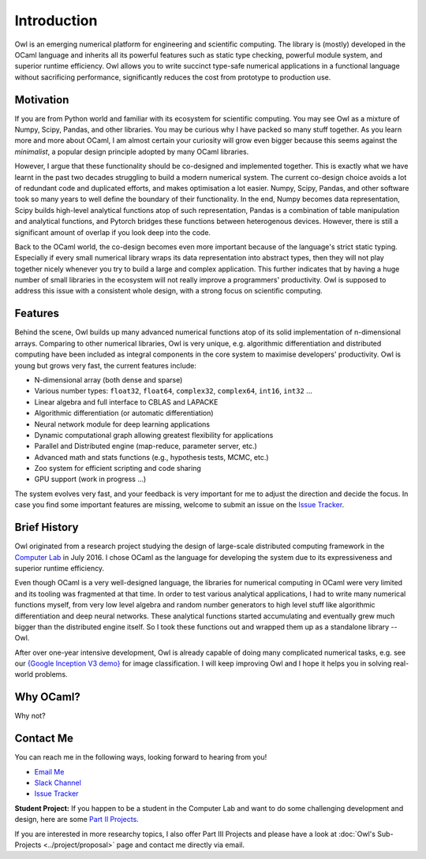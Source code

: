 Introduction
=================================================

Owl is an emerging numerical platform for engineering and scientific computing. The library is (mostly) developed in the OCaml language and inherits all its powerful features such as static type checking, powerful module system, and superior runtime efficiency. Owl allows you to write succinct type-safe numerical applications in a functional language without sacrificing performance, significantly reduces the cost from prototype to production use.



Motivation
-------------------------------------------------

If you are from Python world and familiar with its ecosystem for scientific computing. You may see Owl as a mixture of Numpy, Scipy, Pandas, and other libraries. You may be curious why I have packed so many stuff together. As you learn more and more about OCaml, I am almost certain your curiosity will grow even bigger because this seems against the *minimalist*, a popular design principle adopted by many OCaml libraries.

However, I argue that these functionality should be co-designed and implemented together. This is exactly what we have learnt in the past two decades struggling to build a modern numerical system. The current co-design choice avoids a lot of redundant code and duplicated efforts, and makes optimisation a lot easier. Numpy, Scipy, Pandas, and other software took so many years to well define the boundary of their functionality. In the end, Numpy becomes data representation, Scipy builds high-level analytical functions atop of such representation, Pandas is a combination of table manipulation and analytical functions, and Pytorch bridges these functions between heterogenous devices. However, there is still a significant amount of overlap if you look deep into the code.

Back to the OCaml world, the co-design becomes even more important because of the language's strict static typing. Especially if every small numerical library wraps its data representation into abstract types, then they will not play together nicely whenever you try to build a large and complex application. This further indicates that by having a huge number of small libraries in the ecosystem will not really improve a programmers' productivity. Owl is supposed to address this issue with a consistent whole design, with a strong focus on scientific computing.



Features
-------------------------------------------------

Behind the scene, Owl builds up many advanced numerical functions atop of its solid implementation of n-dimensional arrays. Comparing to other numerical libraries, Owl is very unique, e.g. algorithmic differentiation and distributed computing have been included as integral components in the core system to maximise developers' productivity. Owl is young but grows very fast, the current features include:

* N-dimensional array (both dense and sparse)
* Various number types: ``float32``, ``float64``, ``complex32``, ``complex64``, ``int16``, ``int32`` ...
* Linear algebra and full interface to CBLAS and LAPACKE
* Algorithmic differentiation (or automatic differentiation)
* Neural network module for deep learning applications
* Dynamic computational graph allowing greatest flexibility for applications
* Parallel and Distributed engine (map-reduce, parameter server, etc.)
* Advanced math and stats functions (e.g., hypothesis tests, MCMC, etc.)
* Zoo system for efficient scripting and code sharing
* GPU support (work in progress ...)

The system evolves very fast, and your feedback is very important for me to adjust the direction and decide the focus. In case you find some important features are missing, welcome to submit an issue on the `Issue Tracker <https://github.com/ryanrhymes/owl/issues>`_.



Brief History
-------------------------------------------------

Owl originated from a research project studying the design of large-scale distributed computing framework in the `Computer Lab <http://www.cl.cam.ac.uk/~lw525/>`_ in July 2016. I chose OCaml as the language for developing the system due to its expressiveness and superior runtime efficiency.

Even though OCaml is a very well-designed language, the libraries for numerical computing in OCaml were very limited and its tooling was fragmented at that time. In order to test various analytical applications, I had to write many numerical functions myself, from very low level algebra and random number generators to high level stuff like algorithmic differentiation and deep neural networks. These analytical functions started accumulating and eventually grew much bigger than the distributed engine itself. So I took these functions out and wrapped them up as a standalone library -- Owl.

After over one-year intensive development, Owl is already capable of doing many complicated numerical tasks, e.g. see our `{Google Inception V3 demo} <http://138.68.155.178/>`_ for image classification. I will keep improving Owl and I hope it helps you in solving real-world problems.



Why OCaml?
-------------------------------------------------

Why not?



Contact Me
-------------------------------------------------

You can reach me in the following ways, looking forward to hearing from you!

* `Email Me <mailto:liang.wang@cl.cam.ac.uk>`_
* `Slack Channel <https://join.slack.com/t/owl-dev-team/shared_invite/enQtMjQ3OTM1MDY4MDIwLTA3MmMyMmQ5Y2U0NjJiNjI0NzFhZDAwNGFhODBmMTk4N2ZmNDExYjZiMzI2N2M1MGNiMTUyYTQ5MTAzZjliZDI>`_
* `Issue Tracker <https://github.com/ryanrhymes/owl/issues>`_

**Student Project:** If you happen to be a student in the Computer Lab and want to do some challenging development and design, here are some `Part II Projects <http://www.cl.cam.ac.uk/research/srg/netos/stud-projs/studproj-17/#owl0>`_.

If you are interested in more researchy topics, I also offer Part III Projects and please have a look at :doc:`Owl's Sub-Projects <../project/proposal>` page and contact me directly via email.
